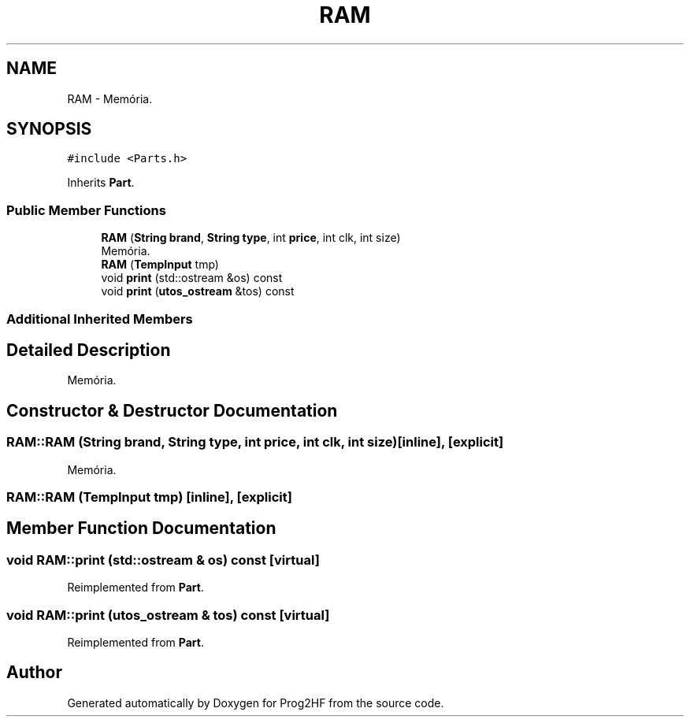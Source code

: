 .TH "RAM" 3 "Thu May 2 2019" "Prog2HF" \" -*- nroff -*-
.ad l
.nh
.SH NAME
RAM \- Memória\&.  

.SH SYNOPSIS
.br
.PP
.PP
\fC#include <Parts\&.h>\fP
.PP
Inherits \fBPart\fP\&.
.SS "Public Member Functions"

.in +1c
.ti -1c
.RI "\fBRAM\fP (\fBString\fP \fBbrand\fP, \fBString\fP \fBtype\fP, int \fBprice\fP, int clk, int size)"
.br
.RI "Memória\&. "
.ti -1c
.RI "\fBRAM\fP (\fBTempInput\fP tmp)"
.br
.ti -1c
.RI "void \fBprint\fP (std::ostream &os) const"
.br
.ti -1c
.RI "void \fBprint\fP (\fButos_ostream\fP &tos) const"
.br
.in -1c
.SS "Additional Inherited Members"
.SH "Detailed Description"
.PP 
Memória\&. 
.SH "Constructor & Destructor Documentation"
.PP 
.SS "RAM::RAM (\fBString\fP brand, \fBString\fP type, int price, int clk, int size)\fC [inline]\fP, \fC [explicit]\fP"

.PP
Memória\&. 
.SS "RAM::RAM (\fBTempInput\fP tmp)\fC [inline]\fP, \fC [explicit]\fP"

.SH "Member Function Documentation"
.PP 
.SS "void RAM::print (std::ostream & os) const\fC [virtual]\fP"

.PP
Reimplemented from \fBPart\fP\&.
.SS "void RAM::print (\fButos_ostream\fP & tos) const\fC [virtual]\fP"

.PP
Reimplemented from \fBPart\fP\&.

.SH "Author"
.PP 
Generated automatically by Doxygen for Prog2HF from the source code\&.
